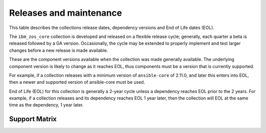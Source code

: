 ========================
Releases and maintenance
========================

This table describes the collections release dates, dependency versions and End of Life dates (EOL).

The ``ibm_zos_core`` collection is developed and released on a flexible release cycle; generally, each quarter
a beta is released followed by a GA version. Occasionally, the cycle may be extended to properly implement and
test larger changes before a new release is made available.

These are the component versions available when the collection was made generally available. The underlying
component version is likely to change as it reaches EOL, thus components must be a version that is
currently supported.

For example, if a collection releases with a minimum version of ``ansible-core`` of 2.11.0, and later this
enters into EOL, then a newer and supported version of ansible-core must be used.

End of Life (EOL) for this collection is generally a 2-year cycle unless a dependency reaches EOL prior to the 2 years.
For example, if a collection releases and its dependency reaches EOL 1 year later, then the collection will EOL at the
same time as the dependency, 1 year later.

Support Matrix
==============
+---------+---------------+--------------+---------+-------+---------------+---------------------+--------------------------------------------------------------------+
| Version | GA Release    | ansible-core | Ansible | AAP   | End of Life   | Control Node Python | Managed Node Dependencies                                          |
+=========+===============+==============+=========+=======+===============+=====================+====================================================================+
| 1.10.x  | In preview    | >=2.15.x     | >=8.0.x | >=2.4 | TBD           | Python 3.10 - 3.11  |- z/OS V2R4 - V2R5                                                 |
|         |               |              |         |       |               |                     |- z/OS shell                                                       |
|         |               |              |         |       |               |                     |- IBM Open Enterprise SDK for Python 3.10 - 3.11                   |
|         |               |              |         |       |               |                     |- IBM Z Open Automation Utilities 1.3.0 or later                   |
+---------+---------------+--------------+---------+-------+---------------+---------------------+--------------------------------------------------------------------+
| 1.9.x   | 05 Feb 2024   | >=2.15.x     | >=8.0.x | >=2.4 | 30 April 2025 | Python 3.10 - 3.11  |- z/OS V2R4 - V2R5                                                  |
|         |               |              |         |       |               |                     |- z/OS shell                                                        |
|         |               |              |         |       |               |                     |- IBM Open Enterprise SDK for Python 3.10 - 3.11                    |
|         |               |              |         |       |               |                     |- IBM Z Open Automation Utilities 1.2.5 or later, but prior to 1.3.0|
+---------+---------------+--------------+---------+-------+---------------+---------------------+--------------------------------------------------------------------+
| 1.8.x   | 13 Dec 2023   | >=2.15.x     | >=8.0.x | >=2.4 | 30 April 2025 | Python 3.10 - 3.11  |- z/OS V2R4 - V2R5                                                  |
|         |               |              |         |       |               |                     |- z/OS shell                                                        |
|         |               |              |         |       |               |                     |- IBM Open Enterprise SDK for Python 3.10 - 3.11                    |
|         |               |              |         |       |               |                     |- IBM Z Open Automation Utilities 1.2.4 or later, but prior to 1.3.0|
+---------+---------------+--------------+---------+-------+---------------+---------------------+--------------------------------------------------------------------+
| 1.7.x   | 10 Oct 2023   | >=2.15.x     | >=8.0.x | >=2.4 | 30 April 2025 | Python 3.10 - 3.11  |- z/OS V2R4 - V2R5                                                  |
|         |               |              |         |       |               |                     |- z/OS shell                                                        |
|         |               |              |         |       |               |                     |- IBM Open Enterprise SDK for Python 3.10 - 3.11                    |
|         |               |              |         |       |               |                     |- IBM Z Open Automation Utilities 1.2.3 or later, but prior to 1.3.0|
+---------+---------------+--------------+---------+-------+---------------+---------------------+--------------------------------------------------------------------+
| 1.6.x   | 28 June 2023  | >=2.15.x     | >=8.0.x | >=2.4 | 30 April 2025 | Python 3.10 - 3.11  |- z/OS V2R4 - V2R5                                                  |
|         |               |              |         |       |               |                     |- z/OS shell                                                        |
|         |               |              |         |       |               |                     |- IBM Open Enterprise SDK for Python 3.10 - 3.11                    |
|         |               |              |         |       |               |                     |- IBM Z Open Automation Utilities 1.2.2 or later, but prior to 1.3.0|
+---------+---------------+--------------+---------+-------+---------------+---------------------+--------------------------------------------------------------------+
| 1.5.x   | 25 April 2023 | >=2.15.x     | >=8.0.x | >=2.4 | 25 April 2025 | Python 3.10 - 3.11  |- z/OS V2R4 - V2R5                                                  |
|         |               |              |         |       |               |                     |- z/OS shell                                                        |
|         |               |              |         |       |               |                     |- IBM Open Enterprise SDK for Python 3.10 - 3.11                    |
|         |               |              |         |       |               |                     |- IBM Z Open Automation Utilities 1.2.4 or later, but prior to 1.3.0|
+---------+---------------+--------------+---------+-------+---------------+---------------------+--------------------------------------------------------------------+